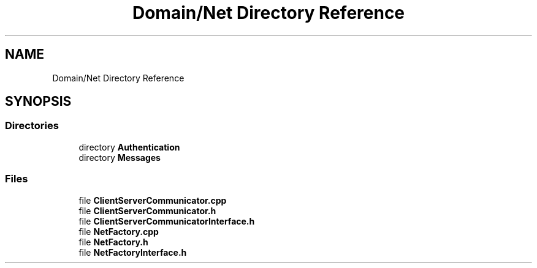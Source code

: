 .TH "Domain/Net Directory Reference" 3 "Fri Dec 14 2018" "CPSC 462 - Asteroids" \" -*- nroff -*-
.ad l
.nh
.SH NAME
Domain/Net Directory Reference
.SH SYNOPSIS
.br
.PP
.SS "Directories"

.in +1c
.ti -1c
.RI "directory \fBAuthentication\fP"
.br
.ti -1c
.RI "directory \fBMessages\fP"
.br
.in -1c
.SS "Files"

.in +1c
.ti -1c
.RI "file \fBClientServerCommunicator\&.cpp\fP"
.br
.ti -1c
.RI "file \fBClientServerCommunicator\&.h\fP"
.br
.ti -1c
.RI "file \fBClientServerCommunicatorInterface\&.h\fP"
.br
.ti -1c
.RI "file \fBNetFactory\&.cpp\fP"
.br
.ti -1c
.RI "file \fBNetFactory\&.h\fP"
.br
.ti -1c
.RI "file \fBNetFactoryInterface\&.h\fP"
.br
.in -1c
